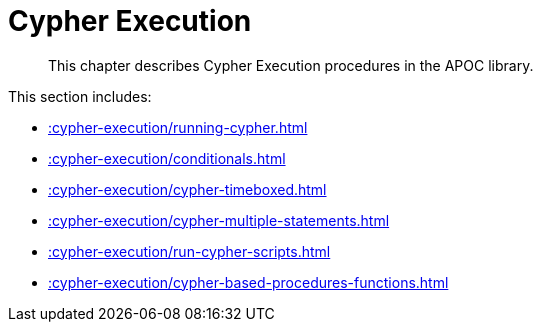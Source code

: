 [[cypher-execution]]
= Cypher Execution

[abstract]
--
This chapter describes Cypher Execution procedures in the APOC library.
--

This section includes:

* xref::cypher-execution/running-cypher.adoc[]
* xref::cypher-execution/conditionals.adoc[]
* xref::cypher-execution/cypher-timeboxed.adoc[]
* xref::cypher-execution/cypher-multiple-statements.adoc[]
* xref::cypher-execution/run-cypher-scripts.adoc[]
* xref::cypher-execution/cypher-based-procedures-functions.adoc[]

